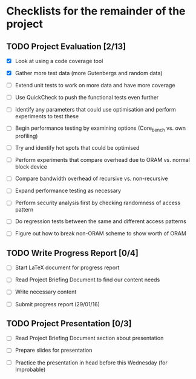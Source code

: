 * Checklists for the remainder of the project

** TODO Project Evaluation [2/13]

  - [X] Look at using a code coverage tool

  - [X] Gather more test data (more Gutenbergs and random data)

  - [ ] Extend unit tests to work on more data and have more coverage

  - [ ] Use QuickCheck to push the functional tests even further

  - [ ] Identify any parameters that could use optimisation and perform
        experiments to test these

  - [ ] Begin performance testing by examining options (Core_bench vs. own
        profiling)

  - [ ] Try and identify hot spots that could be optimised

  - [ ] Perform experiments that compare overhead due to ORAM vs. normal
        block device

  - [ ] Compare bandwidth overhead of recursive vs. non-recursive

  - [ ] Expand performance testing as necessary

  - [ ] Perform security analysis first by checking randomness of access pattern

  - [ ] Do regression tests between the same and different access patterns

  - [ ] Figure out how to break non-ORAM scheme to show worth of ORAM

** TODO Write Progress Report [0/4]

  - [ ] Start LaTeX document for progress report

  - [ ] Read Project Briefing Document to find our content needs

  - [ ] Write necessary content

  - [ ] Submit progress report (29/01/16)

** TODO Project Presentation [0/3]

  - [ ] Read Project Briefing Document section about presentation

  - [ ] Prepare slides for presentation

  - [ ] Practice the presentation in head before this Wednesday (for Improbable)
